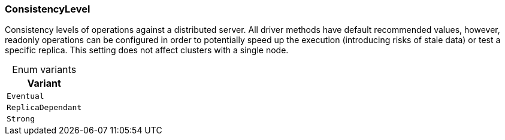 [#_enum_ConsistencyLevel]
=== ConsistencyLevel

Consistency levels of operations against a distributed server. All driver methods have default recommended values, however, readonly operations can be configured in order to potentially speed up the execution (introducing risks of stale data) or test a specific replica. This setting does not affect clusters with a single node.

[caption=""]
.Enum variants
// tag::enum_constants[]
[cols=""]
[options="header"]
|===
|Variant
a| `Eventual`
a| `ReplicaDependant`
a| `Strong`
|===
// end::enum_constants[]

